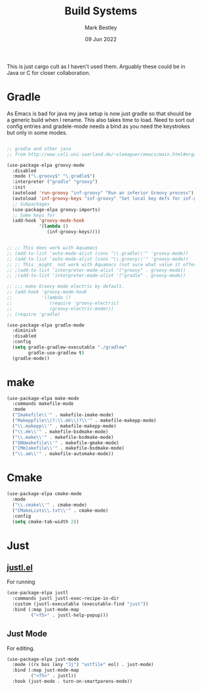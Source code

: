 #+TITLE:  Build Systems
#+AUTHOR: Mark Bestley
#+DATE:   09 Jun 2022
#+PROPERTY:header-args :cache yes :tangle yes :comments noweb
#+STARTUP: show2levels

This is just cargo cult as I haven't used them.
Arguably these could be in Java or C for closer collaboration.
* Gradle
:PROPERTIES:
:ID:       org_mark_2020-01-24T12-43-54+00-00_mini12:D059B203-9EB7-4713-8AB5-3D49422DAFD7
:END:
As Emacs is bad for java my java setup is now just gradle so that should be a generic build when I rename.
This also takes time to load. Need to sort out config entries and gradele-mode needs a bind as you need the keystrokes but only in some modes.
 #+NAME: org_mark_2020-01-24T12-43-54+00-00_mini12_8FC0E8CB-72D8-4306-96E3-F856F8917088
 #+begin_src emacs-lisp

;; gradle and other java
;; from http://www.coli.uni-saarland.de/~slemaguer/emacs/main.html#orgac34543

(use-package-elpa groovy-mode
  :disabled
  :mode ("\.groovy$" "\.gradle$")
  :interpreter ("gradle" "groovy")
  :init
  (autoload 'run-groovy "inf-groovy" "Run an inferior Groovy process")
  (autoload 'inf-groovy-keys "inf-groovy" "Set local key defs for inf-groovy in groovy-mode")
  ;; Subpackages
  (use-package-elpa groovy-imports)
  ;; Some keys for
  (add-hook 'groovy-mode-hook
			'(lambda ()
			   (inf-groovy-keys))))


;; ;; This does work with Aquamacs
;; (add-to-list 'auto-mode-alist (cons "\\.gradle\\'" 'groovy-mode))
;; (add-to-list 'auto-mode-alist (cons "\\.groovy\\'" 'groovy-mode))
;; ;; This _might_ not work with Aquamacs (not sure what value it offers)
;; ;(add-to-list 'interpreter-mode-alist '("groovy" . groovy-mode))
;; ;(add-to-list 'interpreter-mode-alist '("gradle" . groovy-mode))

;; ;;; make Groovy mode electric by default.
;; (add-hook 'groovy-mode-hook
;;           '(lambda ()
;;              (require 'groovy-electric)
;;              (groovy-electric-mode)))
;; (require 'gradle)

(use-package-elpa gradle-mode
  :diminish
  :disabled
  :config
  (setq gradle-gradlew-executable "./gradlew"
		gradle-use-gradlew t)
  (gradle-mode))
 #+end_src
* make
:PROPERTIES:
:ID:       org_mark_2020-01-24T12-43-54+00-00_mini12:C53BB68B-57E2-4F16-9BE7-B629633B3C4B
:END:
#+NAME: org_mark_mini20.local_20210828T122054.531791
#+begin_src emacs-lisp
(use-package-elpa make-mode
  :commands makefile-mode
  :mode
  ("Imakefile\\'" . makefile-imake-mode)
  ("Makeppfile\\(?:\\.mk\\)?\\'" . makefile-makepp-mode)
  ("\\.makepp\\'" . makefile-makepp-mode)
  ("\\.mk\\'" . makefile-bsdmake-mode)
  ("\\.make\\'" . makefile-bsdmake-mode)
  ("GNUmakefile\\'" . makefile-gmake-mode)
  ("[Mm]akefile\\'" . makefile-bsdmake-mode)
  ("\\.am\\'" . makefile-automake-mode))
#+end_src
* Cmake
:PROPERTIES:
:ID:       org_mark_mini20.local:20210828T122054.549211
:END:
#+NAME: org_mark_mini20.local_20210828T122054.532611
#+begin_src emacs-lisp
(use-package-elpa cmake-mode
  :mode
  ("\\.cmake\\'" . cmake-mode)
  ("CMakeLists\\.txt\\'" . cmake-mode)
  :config
  (setq cmake-tab-width 2))
#+end_src
* Just
:PROPERTIES:
:ID:       org_mark_mini20:20230703T174733.347180
:END:
** [[https://github.com/psibi/justl.el][justl.el]]
:PROPERTIES:
:ID:       org_mark_mini20:20230703T174733.346024
:END:
For running
#+NAME: org_mark_mini20_20230703T174733.330170
#+begin_src emacs-lisp
(use-package-elpa justl
  :commands justl justl-exec-recipe-in-dir
  :custom (justl-executable (executable-find "just"))
  :bind (:map just-mode-map
		 ("<f5>" . justl-help-popup)))
#+end_src
** Just Mode
:PROPERTIES:
:ID:       org_mark_mini20:20230703T123906.397906
:END:
For editing.
#+NAME: org_mark_mini20_20230703T123906.382638
#+begin_src emacs-lisp
(use-package-elpa just-mode
  :mode ((rx bos (any "Jj") "ustfile" eol) . just-mode)
  :bind (:map just-mode-map
		 ("<f5>" . justl))
  :hook (just-mode . turn-on-smartparens-mode))
#+end_src
